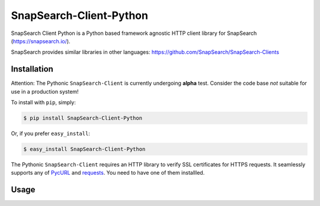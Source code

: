 SnapSearch-Client-Python
========================

.. image:: http://badge.fury.io/py/SnapSearch-Client-Python.png
   :target: http://badge.fury.io/py/SnapSearch-Client-Python

.. image:: https://pypip.in/d/SnapSearch-Client-Python/badge.png?period=month
   :target: https://crate.io/packages/SnapSearch-Client-Python/
   :alt: Downloads

.. image:: https://pypip.in/license/SnapSearch-Client-Python/badge.png
   :target: https://pypi.python.org/pypi/SnapSearch-Client-Python/
   :alt: License

SnapSearch Client Python is a Python based framework agnostic HTTP client
library for SnapSearch (https://snapsearch.io/).

SnapSearch provides similar libraries in other languages:
https://github.com/SnapSearch/SnapSearch-Clients


Installation
------------

Attention: The Pythonic ``SnapSearch-Client`` is currently undergoing **alpha**
test. Consider the code base *not* suitable for use in a production system!

To install with ``pip``, simply:

.. code-block:: bash

    $ pip install SnapSearch-Client-Python

Or, if you prefer ``easy_install``:

.. code-block:: bash

    $ easy_install SnapSearch-Client-Python

The Pythonic ``SnapSearch-Client`` requires an HTTP library to verify SSL
certificates for HTTPS requests. It seamlessly supports any of PycURL_ and
requests_. You need to have one of them installled.

.. _PycURL: http://pycurl.sourceforge.net/
.. _requests: http://python-requests.org/


Usage
-----

